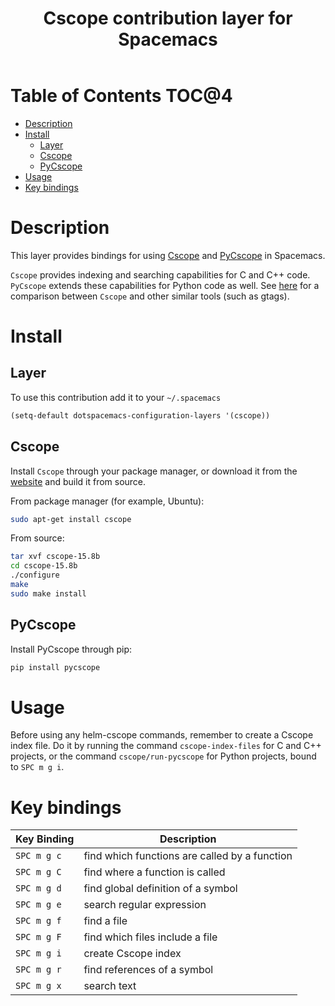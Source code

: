 #+TITLE: Cscope contribution layer for Spacemacs

[[file:img/cscope.png]]

* Table of Contents                                                   :TOC@4:
 - [[#description][Description]]
 - [[#install][Install]]
     - [[#layer][Layer]]
     - [[#cscope][Cscope]]
     - [[#pycscope][PyCscope]]
 - [[#usage][Usage]]
 - [[#key-bindings][Key bindings]]

* Description
This layer provides bindings for using [[http://cscope.sourceforge.net][Cscope]] and [[https://github.com/portante/pycscope][PyCscope]] in Spacemacs.

=Cscope= provides indexing and searching capabilities for C and C++ code.
=PyCscope= extends these capabilities for Python code as well. See
[[https://github.com/OpenGrok/OpenGrok/wiki/Comparison-with-Similar-Tools][here]] for a comparison between =Cscope= and other similar tools (such as gtags).

* Install
** Layer
To use this contribution add it to your =~/.spacemacs=

#+BEGIN_SRC emacs-lisp
(setq-default dotspacemacs-configuration-layers '(cscope))
#+END_SRC

** Cscope
Install =Cscope= through your package manager, or download it from the
[[http://cscope.sourceforge.net/#downloads][website]] and build it from source.

From package manager (for example, Ubuntu):

#+BEGIN_SRC sh
sudo apt-get install cscope
#+END_SRC

From source:

#+BEGIN_SRC sh
tar xvf cscope-15.8b
cd cscope-15.8b
./configure
make
sudo make install
#+END_SRC

** PyCscope
Install PyCscope through pip:

#+BEGIN_SRC sh
pip install pycscope
#+END_SRC

* Usage

Before using any helm-cscope commands, remember to create a Cscope index file.
Do it by running the command =cscope-index-files= for C and C++ projects, or the
command =cscope/run-pycscope= for Python projects, bound to ~SPC m g i~.

* Key bindings

| Key Binding | Description                                   |
|-------------+-----------------------------------------------|
| ~SPC m g c~ | find which functions are called by a function |
| ~SPC m g C~ | find where a function is called               |
| ~SPC m g d~ | find global definition of a symbol            |
| ~SPC m g e~ | search regular expression                     |
| ~SPC m g f~ | find a file                                   |
| ~SPC m g F~ | find which files include a file               |
| ~SPC m g i~ | create Cscope index                           |
| ~SPC m g r~ | find references of a symbol                   |
| ~SPC m g x~ | search text                                   |
